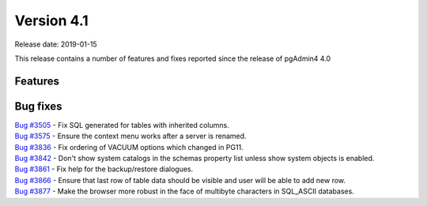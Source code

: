 ***********
Version 4.1
***********

Release date: 2019-01-15

This release contains a number of features and fixes reported since the release of pgAdmin4 4.0


Features
********


Bug fixes
*********

| `Bug #3505 <https://redmine.postgresql.org/issues/3505>`_ - Fix SQL generated for tables with inherited columns.
| `Bug #3575 <https://redmine.postgresql.org/issues/3575>`_ - Ensure the context menu works after a server is renamed.
| `Bug #3836 <https://redmine.postgresql.org/issues/3836>`_ - Fix ordering of VACUUM options which changed in PG11.
| `Bug #3842 <https://redmine.postgresql.org/issues/3842>`_ - Don't show system catalogs in the schemas property list unless show system objects is enabled.
| `Bug #3861 <https://redmine.postgresql.org/issues/3861>`_ - Fix help for the backup/restore dialogues.
| `Bug #3866 <https://redmine.postgresql.org/issues/3866>`_ - Ensure that last row of table data should be visible and user will be able to add new row.
| `Bug #3877 <https://redmine.postgresql.org/issues/3877>`_ - Make the browser more robust in the face of multibyte characters in SQL_ASCII databases.